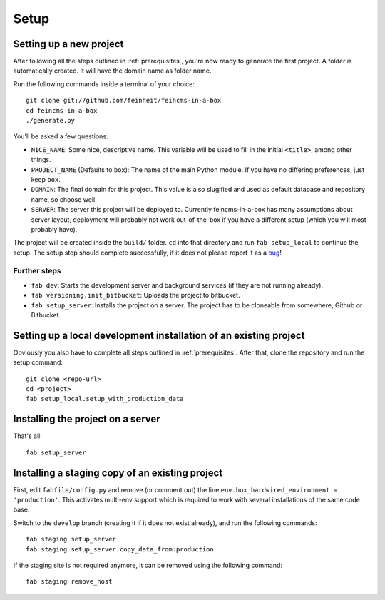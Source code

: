 .. _setup:

=====
Setup
=====

Setting up a new project
========================

After following all the steps outlined in :ref:`prerequisites`, you're now
ready to generate the first project. A folder is automatically created. It will
have the domain name as folder name.

Run the following commands inside a terminal of your choice::

    git clone git://github.com/feinheit/feincms-in-a-box
    cd feincms-in-a-box
    ./generate.py

You'll be asked a few questions:

- ``NICE_NAME``: Some nice, descriptive name. This variable will be used to
  fill in the initial ``<title>``, among other things.
- ``PROJECT_NAME`` (Defaults to ``box``): The name of the main Python module.
  If you have no differing preferences, just keep ``box``.
- ``DOMAIN``: The final domain for this project. This value is also slugified
  and used as default database and repository name, so choose well.
- ``SERVER``: The server this project will be deployed to. Currently
  feincms-in-a-box has many assumptions about server layout, deployment will
  probably not work out-of-the-box if you have a different setup (which you
  will most probably have).

The project will be created inside the ``build/`` folder. ``cd`` into that
directory and run ``fab setup_local`` to continue the setup. The setup step
should complete successfully, if it does not please report it as a bug_!

.. _bug: https://www.pivotaltracker.com/projects/1156128


Further steps
-------------

- ``fab dev``: Starts the development server and background services (if they
  are not running already).
- ``fab versioning.init_bitbucket``: Uploads the project to bitbucket.
- ``fab setup_server``: Installs the project on a server. The project has to be
  cloneable from somewhere, Github or Bitbucket.


Setting up a local development installation of an existing project
==================================================================

Obviously you also have to complete all steps outlined in :ref:`prerequisites`.
After that, clone the repository and run the setup command::

    git clone <repo-url>
    cd <project>
    fab setup_local.setup_with_production_data


Installing the project on a server
==================================

That's all::

    fab setup_server


Installing a staging copy of an existing project
================================================

First, edit ``fabfile/config.py`` and remove (or comment out) the line
``env.box_hardwired_environment = 'production'``. This activates multi-env
support which is required to work with several installations of the same code
base.

Switch to the ``develop`` branch (creating it if it does not exist already),
and run the following commands::

    fab staging setup_server
    fab staging setup_server.copy_data_from:production

If the staging site is not required anymore, it can be removed using the
following command::

    fab staging remove_host

